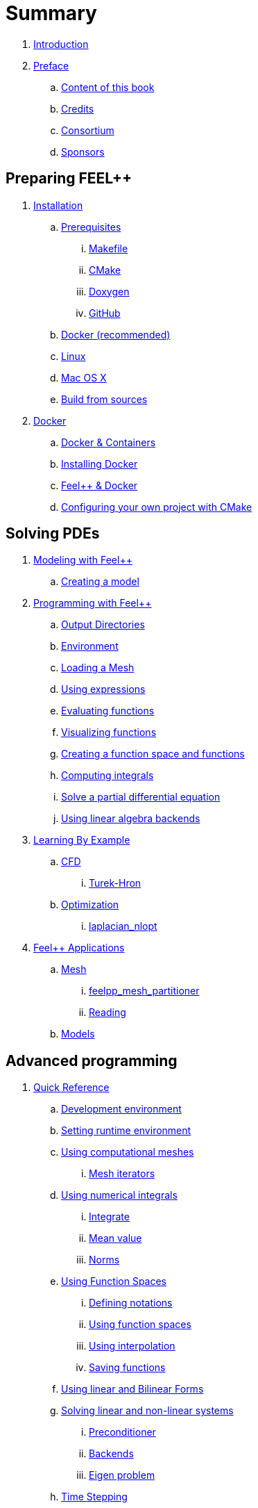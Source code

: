= Summary

. link:README.adoc[Introduction]
. link:00-preface/README.adoc[Preface]
.. link:00-preface/book.adoc[Content of this book]
.. link:00-preface/credits.adoc[Credits]
.. link:00-preface/consortium.adoc[Consortium]
.. link:00-preface/sponsors.adoc[Sponsors]

== Preparing FEEL++
. link:01-installation/README.adoc[Installation]
.. link:01-installation/prerequisites/README.adoc[Prerequisites]
... link:01-installation/prerequisites/makefile.adoc[Makefile]
... link:01-installation/prerequisites/cmake.adoc[CMake]
... link:01-installation/prerequisites/doxygen.adoc[Doxygen]
... link:01-installation/prerequisites/github.adoc[GitHub]
.. link:01-installation/docker.adoc[Docker (recommended)]
.. link:01-installation/linux.adoc[Linux]
.. link:01-installation/mac.adoc[Mac OS X]
.. link:01-installation/building.adoc[Build from sources]
. link:02-docker/README.adoc[Docker]
.. link:02-docker/what-is-docker-.adoc[Docker & Containers]
.. link:02-docker/installing-docker.adoc[Installing Docker]
.. link:02-docker/feel--docker.adoc[Feel++ & Docker]
.. link:02-docker/cmakefeel.adoc[Configuring your own project with CMake]

== Solving PDEs
. link:03-modeling/README.adoc[Modeling with Feel++]
.. link:03-modeling/01-modeling.adoc[Creating a model]
. link:04-programming/README.adoc[Programming with Feel++]
.. link:04-programming/01-OutputDirectories.adoc[Output Directories]
.. link:04-programming/02-SettingUpEnvironment.adoc[Environment]
.. link:04-programming/03-LoadingMesh.adoc[Loading a Mesh]
.. link:04-programming/04-UsingExpressions.adoc[Using expressions]
.. link:04-programming/05-EvaluatingFunctions.adoc[Evaluating functions]
.. link:04-programming/06-VisualizingFunctions.adoc[Visualizing functions]
.. link:04-programming/07-SpaceElements.adoc[Creating a function space and functions]
.. link:04-programming/08-ComputingIntegrals.adoc[Computing integrals]
.. link:04-programming/11-SolveAnEquation.adoc[Solve a partial differential equation]
.. link:04-programming/09-UsingBackend.adoc[Using linear algebra backends]
. link:05-learning/README.adoc[Learning By Example]
.. link:05-learning/CFD/README.adoc[CFD]
... link:05-learning/CFD/Turek-Hron/README.adoc[Turek-Hron]
.. link:05-learning/Optimization/README.adoc[Optimization]
... link:05-learning/Optimization/laplacian_nlopt.adoc[laplacian_nlopt]
. link:06-applications/readme.adoc[Feel++ Applications]
.. link:06-applications/Mesh/readme.adoc[Mesh]
... link:06-applications/Mesh/Partitioning/readme.adoc[feelpp_mesh_partitioner]
... link:06-applications/Mesh/Reading/readme.adoc[Reading]
.. link:06-applications/Models/readme.adoc[Models]

== Advanced programming
. link:07-quickref/README.adoc[Quick Reference]
.. link:07-quickref/cmake.adoc[Development environment]
.. link:07-quickref/environment.adoc[Setting runtime environment]
.. link:07-quickref/mesh.adoc[Using computational meshes]
... link:07-quickref/Mesh/iterators.adoc[Mesh iterators]
.. link:07-quickref/integrals.adoc[Using numerical integrals]
... link:07-quickref/Integrals/integrate.adoc[Integrate]
... link:07-quickref/Integrals/mean.adoc[Mean value]
... link:07-quickref/Integrals/norms.adoc[Norms]
.. link:07-quickref/spaces.adoc[Using Function Spaces]
... link:07-quickref/Spaces/notations.adoc[Defining notations]
... link:07-quickref/Spaces/functionspace.adoc[Using function spaces]
... link:07-quickref/Spaces/interpolation.adoc[Using interpolation]
... link:07-quickref/Spaces/save.adoc[Saving functions]
.. link:07-quickref/forms.adoc[Using linear and Bilinear Forms]
.. link:07-quickref/solver.adoc[Solving linear and non-linear systems]
... link:07-quickref/preconditioner.adoc[Preconditioner]
... link:07-quickref/Solver/backends.adoc[Backends]
... link:07-quickref/Solver/eigensolver.adoc[Eigen problem]
.. link:07-quickref/Time/README.adoc[Time Stepping]
... link:07-quickref/Time/adaptivestepping.adoc[Adaptive Time Stepping]
... link:07-quickref/Time/bdf.adoc[Backward Differentiation formula]
.. link:07-quickref/exporter.adoc[Exporter]
.. link:07-quickref/Keywords/README.adoc[Keywords]
... link:07-quickref/Keywords/keywords.adoc[Expressions]
... link:07-quickref/Keywords/keywords-geometry.adoc[Geometry]
... link:07-quickref/Keywords/keywords-algebra.adoc[Vector and Matrices]
... link:07-quickref/Keywords/keywords-operators.adoc[Operations and Operators]
.. link:07-quickref/fileformats.adoc[File Formats]
.. link:07-quickref/Models/README.adoc[Models]
... link:07-quickref/Models/Fluid/README.adoc[Computation Fluid Mechanics]
... link:07-quickref/Models/Solid/README.adoc[Computation Solid Mechanics]
... link:07-quickref/Models/FluidStructure/README.adoc[Fluid Structure Interaction]
... link:07-quickref/Models/Advection/README.adoc[Advection Model]
... link:07-quickref/Models/thrmoelectric.adoc[ThermoElectric]
. link:08-faq/README.adoc[Frequently Asked Questions]
.. link:08-faq/FAQDevelopment.adoc[Development]
.. link:08-faq/FAQExecution.adoc[Runtime]
. link:09-annexes/README.adoc[Annexes]
.. link:09-annexes/calculus.adoc[Calculus]
. link:GLOSSARY.adoc[Glossary]

